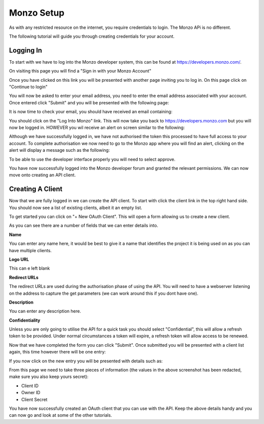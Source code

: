 Monzo Setup
=====================================

As with any restricted resource on the internet, you require credentials to login.
The Monzo APi is no different.

The following tutorial will guide you through creating credentials for your account.

Logging In
-------------------------------------

To start with we have to log into the Monzo developer system, this can be found
at `https://developers.monzo.com/ <https://developers.monzo.com/>`_.

On visiting this page you will find a "Sign in with your Monzo Account"

.. image:: images/sign-in-1.png
  :width: 400
  :alt: Monzo sign in step one

Once you have clicked on this link you will be presented with another page
inviting you to log in. On this page click on "Continue to login"

.. image:: images/sign-in-2.png
  :width: 400
  :alt: Monzo sign in step two

You will now be asked to enter your email address, you need to enter the email
address associated with your account. Once entered click "Submit" and you will be
presented with the following page:

.. image:: images/sign-in-3.png
  :width: 400
  :alt: Monzo sign in step three

It is now time to check your email, you should have received an email containing:

.. image:: images/sign-in-email.png
  :width: 400
  :alt: Monzo sign in email

You should click on the "Log Into Monzo" link. This will now take you back to
https://developers.monzo.com but you will now be logged in. HOWEVER you wil
receive an alert on screen similar to the following:

.. image:: images/sign-in-alert.png
  :width: 400
  :alt: Monzo sign in alert

Although we have successfully logged in, we have not authorised the token this
processed to have full access to your account. To complete authorisation we
now need to go to the Monzo app where you will find an alert, clicking on the alert
will display a message such as the following:

.. image:: images/sign-in-authorise.png
  :width: 400
  :alt: Monzo authorise

To be able to use the developer interface properly you will need to select approve.

You have now successfully logged into the Monzo developer forum and granted
the relevant permissions. We can now move onto creating an API client.

Creating A Client
-------------------------------------

Now that we are fully logged in we can create the API client. To start with click
the client link in the top right hand side. You should now see a list of existing
clients, albeit it an empty list.

.. image:: images/create-client-1.png
  :width: 400
  :alt: Monzo Empty Client List

To get started you can click on "+ New OAuth Client". This will open a form
allowing us to create a new client.

.. image:: images/create-client-2.png
  :width: 400
  :alt: Monzo Client Form

As you can see there are a number of fields that we can enter details into.

**Name**

You can enter any name here, it would be best to give it a name that identifies
the project it is being used on as you can have multiple clients.

**Logo URL**

This can e left blank

**Redirect URLs**

The redirect URLs are used during the authorisation phase of using the API. You
will need to have a webserver listening on the address to capture the get
parameters (we can work around this if you dont have one).

**Description**

You can enter any description here.

**Confidentiality**


Unless you are only going to utilise the API for a quick task you should select
"Confidential", this will allow a refresh token to be provided. Under normal
circumstances a token will expire, a refresh token will allow access to be renewed.

Now that we have completed the form you can click "Submit". Once submitted you
will be presented with a client list again, this time however there will be one
entry:

.. image:: images/create-client-3.png
  :width: 400
  :alt: Monzo Client List

If you now click on the new entry you will be presented with details such as:

.. image:: images/create-client-4.png
  :width: 400
  :alt: Monzo Client Details

From this page we need to take three pieces of information (the values in the above
screenshot has been redacted, make sure you also keep yours secret):

- Client ID
- Owner ID
- Client Secret

You have now successfully created an OAuth client that you can use with the
API. Keep the above details handy and you can now go and look at some of the
other tutorials.
